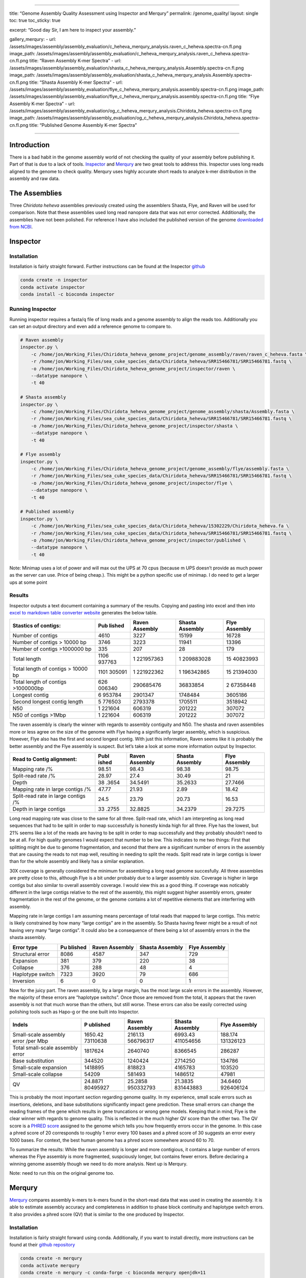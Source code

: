 --------------

title: “Genome Assembly Quality Assessment using Inspector and Merqury”
permalink: /genome_quality/ layout: single toc: true toc_sticky: true

excerpt: “Good day Sir, I am here to inspect your assembly.”

gallery_merqury: - url:
/assets/images/assembly/assembly_evaluation/c_heheva_merqury_analysis.raven_c_heheva.spectra-cn.fl.png
image_path:
/assets/images/assembly/assembly_evaluation/c_heheva_merqury_analysis.raven_c_heheva.spectra-cn.fl.png
title: “Raven Assembly K-mer Spectra” - url:
/assets/images/assembly/assembly_evaluation/shasta_c_heheva_merqury_analysis.Assembly.spectra-cn.fl.png
image_path:
/assets/images/assembly/assembly_evaluation/shasta_c_heheva_merqury_analysis.Assembly.spectra-cn.fl.png
title: “Shasta Assembly K-mer Spectra” - url:
/assets/images/assembly/assembly_evaluation/flye_c_heheva_merqury_analysis.assembly.spectra-cn.fl.png
image_path:
/assets/images/assembly/assembly_evaluation/flye_c_heheva_merqury_analysis.assembly.spectra-cn.fl.png
title: “Flye Assembly K-mer Spectra” - url:
/assets/images/assembly/assembly_evaluation/og_c_heheva_merqury_analysis.Chiridota_heheva.spectra-cn.fl.png
image_path:
/assets/images/assembly/assembly_evaluation/og_c_heheva_merqury_analysis.Chiridota_heheva.spectra-cn.fl.png
title: “Published Genome Assembly K-mer Spectra”

--------------

Introduction
============

There is a bad habit in the genome assembly world of not checking the
quality of your assembly before publishing it. Part of that is due to a
lack of tools.
`Inspector <https://genomebiology.biomedcentral.com/articles/10.1186/s13059-021-02527-4>`__
and
`Merqury <https://genomebiology.biomedcentral.com/articles/10.1186/s13059-020-02134-9>`__
are two great tools to address this. Inspector uses long reads aligned
to the genome to check quality. Merqury uses highly accurate short reads
to analyze k-mer distribution in the assembly and raw data.

The Assemblies
==============

Three *Chiridota heheva* assemblies previously created using the
assemblers Shasta, Flye, and Raven will be used for comparison. Note
that these assemblies used long read nanopore data that was not error
corrected. Additionally, the assemblies have not been polished. For
reference I have also included the published version of the genome
`downloaded from
NCBI <https://www.ncbi.nlm.nih.gov/datasets/genomes/?taxon=2743191&utm_source=gquery&utm_medium=referral>`__.

Inspector
=========

Installation
------------

Installation is fairly straight forward. Further instructions can be
found at the Inspector
`github <https://github.com/ChongLab/Inspector>`__

.. code:: bash

   conda create -n inspector
   conda activate inspector
   conda install -c bioconda inspector

Running Inspector
-----------------

Running inspector requires a fasta/q file of long reads and a genome
assembly to align the reads too. Additionally you can set an output
directory and even add a reference genome to compare to.

.. code:: bash


   # Raven assembly
   inspector.py \
       -c /home/jon/Working_Files/Chiridota_heheva_genome_project/genome_assembly/raven/raven_c_heheva.fasta \
       -r /home/jon/Working_Files/sea_cuke_species_data/Chiridota_heheva/SRR15466781/SRR15466781.fastq \
       -o /home/jon/Working_Files/Chiridota_heheva_genome_project/inspector/raven \
       --datatype nanopore \
       -t 40 

   # Shasta assembly
   inspector.py \
       -c /home/jon/Working_Files/Chiridota_heheva_genome_project/genome_assembly/shasta/Assembly.fasta \
       -r /home/jon/Working_Files/sea_cuke_species_data/Chiridota_heheva/SRR15466781/SRR15466781.fastq \
       -o /home/jon/Working_Files/Chiridota_heheva_genome_project/inspector/shasta \
       --datatype nanopore \
       -t 40 

   # Flye assembly
   inspector.py \
       -c /home/jon/Working_Files/Chiridota_heheva_genome_project/genome_assembly/flye/assembly.fasta \
       -r /home/jon/Working_Files/sea_cuke_species_data/Chiridota_heheva/SRR15466781/SRR15466781.fastq \
       -o /home/jon/Working_Files/Chiridota_heheva_genome_project/inspector/flye \
       --datatype nanopore \
       -t 40 

   # Published assembly
   inspector.py \
       -c /home/jon/Working_Files/sea_cuke_species_data/Chiridota_heheva/15302229/Chiridota_heheva.fa \
       -r /home/jon/Working_Files/sea_cuke_species_data/Chiridota_heheva/SRR15466781/SRR15466781.fastq \
       -o /home/jon/Working_Files/Chiridota_heheva_genome_project/inspector/published \
       --datatype nanopore \
       -t 40 

Note: Minimap uses a lot of power and will max out the UPS at 70 cpus
(because m UPS doesn’t provide as much power as the server can use.
Price of being cheap.). This might be a python specific use of minimap.
I do need to get a larger ups at some point

Results
-------

Inspector outputs a text document containing a summary of the results.
Copying and pasting into excel and then into `excel to markdown table
converter website <https://tableconvert.com/excel-to-markdown>`__
generates the below table.

+--------------------------+--------+-----------+-----------+----------+
| Stastics of contigs:     | Pub    | Raven     | Shasta    | Flye     |
|                          | lished | Assembly  | Assembly  | Assembly |
+==========================+========+===========+===========+==========+
| Number of contigs        | 4610   | 3227      | 15199     | 16728    |
+--------------------------+--------+-----------+-----------+----------+
| Number of contigs >      | 3746   | 3223      | 11941     | 13396    |
| 10000 bp                 |        |           |           |          |
+--------------------------+--------+-----------+-----------+----------+
| Number of contigs        | 335    | 207       | 28        | 179      |
| >1000000 bp              |        |           |           |          |
+--------------------------+--------+-----------+-----------+----------+
| Total length             | 1106   | 1         | 1         | 15       |
|                          | 937763 | 221957363 | 209883028 | 40823993 |
+--------------------------+--------+-----------+-----------+----------+
| Total length of contigs  | 1101   | 1         | 1         | 15       |
| > 10000 bp               | 305091 | 221922362 | 196342865 | 21394030 |
+--------------------------+--------+-----------+-----------+----------+
| Total length of contigs  | 626    | 290685476 | 36833854  | 2        |
| >1000000bp               | 006340 |           |           | 67358448 |
+--------------------------+--------+-----------+-----------+----------+
| Longest contig           | 6      | 2901347   | 1748484   | 3605186  |
|                          | 953784 |           |           |          |
+--------------------------+--------+-----------+-----------+----------+
| Second longest contig    | 5      | 2793378   | 1705511   | 3518942  |
| length                   | 776503 |           |           |          |
+--------------------------+--------+-----------+-----------+----------+
| N50                      | 1      | 606319    | 201222    | 307072   |
|                          | 221604 |           |           |          |
+--------------------------+--------+-----------+-----------+----------+
| N50 of contigs >1Mbp     | 1      | 606319    | 201222    | 307072   |
|                          | 221604 |           |           |          |
+--------------------------+--------+-----------+-----------+----------+

The raven assembly is clearly the winner with regards to assembly
contiguity and N50. The shasta and raven assemblies more or less agree
on the size of the genome with Flye having a significantly larger
assembly, which is suspicious. However, Flye also has the first and
second longest contig. With just this information, Raven seems like it
is probably the better assembly and the Flye assembly is suspect. But
let’s take a look at some more information output by Inspector.

+--------------------------+-------+-----------+-----------+----------+
| Read to Contig           | Publ  | Raven     | Shasta    | Flye     |
| alignment:               | ished | Assembly  | Assembly  | Assembly |
+==========================+=======+===========+===========+==========+
| Mapping rate /%          | 98.51 | 98.43     | 98.38     | 98.75    |
+--------------------------+-------+-----------+-----------+----------+
| Split-read rate /%       | 28.97 | 27.4      | 30.49     | 21       |
+--------------------------+-------+-----------+-----------+----------+
| Depth                    | 38    | 34.5491   | 35.2633   | 27.7466  |
|                          | .3654 |           |           |          |
+--------------------------+-------+-----------+-----------+----------+
| Mapping rate in large    | 47.77 | 21.93     | 2.89      | 18.42    |
| contigs /%               |       |           |           |          |
+--------------------------+-------+-----------+-----------+----------+
| Split-read rate in large | 24.5  | 23.79     | 20.73     | 16.53    |
| contigs /%               |       |           |           |          |
+--------------------------+-------+-----------+-----------+----------+
| Depth in large contigs   | 33    | 32.8825   | 34.2379   | 29.7275  |
|                          | .2755 |           |           |          |
+--------------------------+-------+-----------+-----------+----------+

Long read mapping rate was close to the same for all three. Split-read
rate, which I am interpreting as long read sequences that had to be
split in order to map successfully is honestly kinda high for all three.
Flye has the lowest, but 21% seems like a lot of the reads are having to
be split in order to map successfully and they probably shouldn’t need
to be at all. For high quality genomes I would expect that number to be
low. This indicates to me two things: First that splitting might be due
to genome fragmentation, and second that there are a significant number
of errors in the assembly that are causing the reads to not map well,
resulting in needing to split the reads. Split read rate in large
contigs is lower than for the whole assembly and likely has a similar
explanation.

30X coverage is generally considered the minimum for assembling a long
read genome succesfully. All three assemblies are pretty close to this,
although Flye is a bit under probably due to a larger assembly size.
Coverage is higher in large contigs but also similar to overall assembly
coverage. I would view this as a good thing. If coverage was noticably
different in the large contigs relative to the rest of the assembly,
this might suggest higher assembly errors, greater fragmentation in the
rest of the genome, or the genome contains a lot of repetitive elements
that are interferring with assembly.

Mapping rate in large contigs I am assuming means percentage of total
reads that mapped to large contigs. This metric is likely constrained by
how many “large contigs” are in the assembly. So Shasta having fewer
might be a result of not having very many “large contigs”. It could also
be a consequence of there being a lot of assembly errors in the the
shasta assembly.

+---------------+---------+-------------+--------------+-------------+
| Error type    | Pu      | Raven       | Shasta       | Flye        |
|               | blished | Assembly    | Assembly     | Assembly    |
+===============+=========+=============+==============+=============+
| Structural    | 8086    | 4587        | 347          | 729         |
| error         |         |             |              |             |
+---------------+---------+-------------+--------------+-------------+
| Expansion     | 381     | 379         | 220          | 38          |
+---------------+---------+-------------+--------------+-------------+
| Collapse      | 376     | 288         | 48           | 4           |
+---------------+---------+-------------+--------------+-------------+
| Haplotype     | 7323    | 3920        | 79           | 686         |
| switch        |         |             |              |             |
+---------------+---------+-------------+--------------+-------------+
| Inversion     | 6       | 0           | 0            | 1           |
+---------------+---------+-------------+--------------+-------------+

Now for the juicy part. The raven assembly, by a large margin, has the
most large scale errors in the assembly. However, the majority of these
errors are “haplotype switchs”. Once those are removed from the total,
it appears that the raven assembly is not that much worse than the
others, but still worse. These errors can also be easily corrected using
polishing tools such as Hapo-g or the one built into Inspector.

+-----------------------+----------+-----------+-----------+-----------+
| Indels                | P        | Raven     | Shasta    | Flye      |
|                       | ublished | Assembly  | Assembly  | Assembly  |
+=======================+==========+===========+===========+===========+
| Small-scale assembly  | 1650.42  | 2161.13   | 6993.43   | 188.174   |
| error /per Mbp        | 73110638 | 566796317 | 411054656 | 131326123 |
+-----------------------+----------+-----------+-----------+-----------+
| Total small-scale     | 1817624  | 2640740   | 8366545   | 286287    |
| assembly error        |          |           |           |           |
+-----------------------+----------+-----------+-----------+-----------+
| Base substitution     | 344520   | 1240424   | 2714250   | 134786    |
+-----------------------+----------+-----------+-----------+-----------+
| Small-scale expansion | 1418895  | 818823    | 4165783   | 103520    |
+-----------------------+----------+-----------+-----------+-----------+
| Small-scale collapse  | 54209    | 581493    | 1486512   | 47981     |
+-----------------------+----------+-----------+-----------+-----------+
|                       |          |           |           |           |
+-----------------------+----------+-----------+-----------+-----------+
| QV                    | 24.8871  | 25.2858   | 21.3835   | 34.6460   |
|                       | 80495927 | 950332793 | 831443883 | 926406124 |
+-----------------------+----------+-----------+-----------+-----------+

This is probably the most important section regarding genome quality. In
my experience, small scale errors such as insertions, deletions, and
base substitutions significantly impact gene prediction. These small
errors can change the reading frames of the gene which results in gene
truncations or wrong gene models. Keeping that in mind, Flye is the
clear winner with regards to genome quality. This is reflected in the
much higher QV score than the other two. The QV score is a `PHRED
score <https://en.wikipedia.org/wiki/Phred_quality_score>`__ assigned to
the genome which tells you how frequently errors occur in the genome. In
this case a phred score of 20 corresponds to roughly 1 error every 100
bases and a phred score of 30 suggests an error every 1000 bases. For
context, the best human genome has a phred score somewhere around 60 to
70.

To summarize the results: While the raven assembly is longer and more
contigious, it contains a large number of errors whereas the Flye
assembly is more fragmented, suspciously longer, but contains fewer
errors. Before declaring a winning genome assembly though we need to do
more analysis. Next up is Merqury.

Note: need to run this on the original genome too.

Merqury
=======

`Merqury <https://genomebiology.biomedcentral.com/articles/10.1186/s13059-020-02134-9>`__
compares assembly k-mers to k-mers found in the short-read data that was
used in creating the assembly. It is able to estimate assembly accuracy
and completeness in addition to phase block continuity and haplotype
switch errors. It also provides a phred score (QV) that is similar to
the one produced by Inspector.

.. _installation-1:

Installation
------------

Installation is fairly straight forward using conda. Additionally, if
you want to install directly, more instructions can be found at their
`github repository <https://github.com/marbl/merqury>`__

.. code:: bash

   conda create -n merqury
   conda activate merqury
   conda create -n merqury -c conda-forge -c bioconda merqury openjdk=11

Running Merqury
---------------

.. code:: bash

   # this is a simple script to calculate what the ideal k-mer size is based on the estimated genome size
   $MERQURY/best_k.sh 1100000000 

   # results
   genome: 1100000000
   tolerable collision rate: 0.001
   19.9996

   # iterate over the fastq files in that specific folder and create meryl databases
   for file in /home/jon/Working_Files/sea_cuke_species_data/Chiridota_heheva/SRR15466782/*.fastq
   do
       # 1. Build meryl dbs
       meryl k=20 count output $file.meryl $file
   done

   # 2. Merge the paired-end fastq meryl databases
   meryl union-sum \
     output c_heheva.rawdata.meryl \
     /home/jon/Working_Files/sea_cuke_species_data/Chiridota_heheva/SRR15466782/*.meryl

   # Running Merqury on the genome assemblies

   # Raven assembly
   merqury.sh \
       /home/jon/Working_Files/sea_cuke_species_data/Chiridota_heheva/SRR15466782/c_heheva.rawdata.meryl \
       /home/jon/Working_Files/Chiridota_heheva_genome_project/genome_assembly/raven/raven_c_heheva.fasta \
       raven_c_heheva_merqury_analysis

   # shasta assembly
   merqury.sh \
       /home/jon/Working_Files/sea_cuke_species_data/Chiridota_heheva/SRR15466782/c_heheva.rawdata.meryl \
     /home/jon/Working_Files/Chiridota_heheva_genome_project/genome_assembly/shasta/Assembly.fasta \
       shasta_c_heheva_merqury_analysis

   # Flye assembly
   merqury.sh \
       /home/jon/Working_Files/sea_cuke_species_data/Chiridota_heheva/SRR15466782/c_heheva.rawdata.meryl \
     /home/jon/Working_Files/Chiridota_heheva_genome_project/genome_assembly/flye/assembly.fasta \
       flye_c_heheva_merqury_analysis

   # Published assembly
   merqury.sh \
       /home/jon/Working_Files/sea_cuke_species_data/Chiridota_heheva/SRR15466782/c_heheva.rawdata.meryl \
     /home/jon/Working_Files/sea_cuke_species_data/Chiridota_heheva/15302229/Chiridota_heheva.fa \
       og_c_heheva_merqury_analysis

.. _results-1:

Results
-------

+----------------+-------------------+------------+-------+----------+
| Genome         | Assembly only     | Shared     | QV    | Error    |
| Assembly       | kmers             | Kmers      |       | Rate     |
+================+===================+============+=======+==========+
| Raven          | 187445697         | 1221896050 | 20    | 0.       |
|                |                   |            | .8134 | 00829211 |
+----------------+-------------------+------------+-------+----------+
| Shasta         | 287105937         | 1209594249 | 18    | 0        |
|                |                   |            | .7105 | .0134569 |
+----------------+-------------------+------------+-------+----------+
| Flye           | 139046663         | 1540506161 | 23    | 0.       |
|                |                   |            | .2618 | 00471867 |
+----------------+-------------------+------------+-------+----------+
| Published      | 45930005          | 1106849963 | 26    | 0.       |
| genome         |                   |            | .7431 | 00211684 |
+----------------+-------------------+------------+-------+----------+

Shared kmers are those kmers that are found in both the read dataset and
the genome assembly. Consensus quality (QV) is the Mercury Phred quality
score. The error rate is calculated using presense/absence of k-mers in
the assembly vs raw data. See the Merqury vs Inspector QV scores section
for more info on this is calculated. It looks like shasta has a lower QV
and higher error rate than the Raven assembly. This agrees with the
Inspector results. Although they are a little off from each other.

+-----------------+----------------+------------+---------------------+
| Genome Assembly | Assembly       | Read       | Completeness        |
|                 | K-mers         | K-mers     | Percent             |
+=================+================+============+=====================+
| Raven           | 597225562      | 904653194  | 66.0171             |
+-----------------+----------------+------------+---------------------+
| Shasta          | 545857355      | 904653194  | 60.3389             |
+-----------------+----------------+------------+---------------------+
| Flye            | 702337152      | 904653194  | 77.6361             |
+-----------------+----------------+------------+---------------------+
| Published       | 645834340      | 904653194  | 71.3903             |
| genome          |                |            |                     |
+-----------------+----------------+------------+---------------------+

Per the
`paper <https://genomebiology.biomedcentral.com/articles/10.1186/s13059-020-02134-9#Sec10>`__,
completeness is defined as the “the fraction of reliable k-mers in the
read set that are also found in the assembly. For repetitive genomes,
erroneous read set k-mers can sometimes appear above this threshold due
to recurring errors in high-copy repeat families, but this is rare.”

{% include gallery id=“gallery_merqury” layout=“half” caption=“Merqury
Spectra graphs of the published genome, Raven, Flye, and Shasta
assemblies” %}

Per the `paper <>`__, “A typical k-mer spectrum for a heterozygous
diploid genome consists of two primary peaks, one representing k-mers
that are 1-copy in the diploid genome (heterozygous, on a single
haplotype) and one representing those that are 2-copy in the diploid
genome (homozygous, on both haplotypes or two copies on one haplotype).
The 2-copy k-mers appear with a frequency approximately equal to the
average depth of sequencing coverage, where the 1-copy k-mers appear
with frequency approximately equal to half the sequencing coverage. **If
a genome is entirely homozygous, only the 2-copy peak may appear, and if
the genome is extremely heterozygous, only the 1-copy peak may appear**.
With sufficient sequencing coverage (to separate the peaks along the
axis), and a proper choice of k, both peaks are visible for most
genomes.”

So it appears, not suprisingly, that this sea cucumber genome is highly
hetrozygous. When comparing the graphs, note that the axis scales are
different. I need to see if this can be fixed so the scales are the
same, otherwise it is hard to determine how different the kmer
distribution is between assemblies.

Merqury vs Inspector QV scores
==============================

QV scores are `Phred quality
scores <https://en.wikipedia.org/wiki/Phred_quality_score>`__ assigned
to a genome assembly and are traditionally calculated using

.. math:: \mathrm{QV}=-10{\log}_{10}\ E

Where E is the error rate per a base in the genome assembly or data
being sequenced. Both Inspector and Merqury have different ways of
calculating the error rate in an assembly. Merqury compares the presence
of k-mers in the assembly to those in the raw data. Inspector aligns
long reads to the assembly, identifies and sums the assembly errors
which is then used to create a probability of error per a base. See
below for a more detailed look at the math behind these calculations.

Inspector QV
------------

Inspector calculates the Phred score differently than Merqury. Although
they state is correlates well with Merqury QV results.

.. math:: {N}_{Err}={N}_{Exp}+{N}_{Col}+{N}_{Her}+{N}_{Small}+{n}_{Inv}

.. math:: {N}_{Err}

\ is the sum total of errors (number of bases) inspector found.

.. math:: E=\frac{N_{\mathrm{Err}}}{N_{\mathrm{asm}}}=\frac{N_{\mathrm{Exp}}+{N}_{\mathrm{Col}}+{N}_{\mathrm{Her}}+{N}_{\mathrm{Small}}+{n}_{\mathrm{Inv}}}{N_{\mathrm{asm}}}

.. math:: E

\ or error rate is the number of incorrect bases over the total number
bases in the assembly.

.. math:: \mathrm{QV}=-10{\log}_{10}\ E

Phred scores (QV) are the log of the error rate as shown above. For more
detailed information, check out the methods section of the inspector
`paper <https://genomebiology.biomedcentral.com/articles/10.1186/s13059-021-02527-4#Sec12>`__

Merqury QV
----------

.. math:: \mathrm{QV}=-10{\log}_{10}\ E

As stated earlier, a phred score is the -10log of the error rate as
shown above. The probability that a base is correct is calculated as
shown below where E is

.. math:: E=1-P=1-{\left(1-\frac{K_{\mathrm{asm}}}{K_{\mathrm{total}}}\right)}^{\frac{1}{\mathrm{k}}}

which is 1 minus the probability that a base is correct. The probability
that is a base is correct is calculated as

.. math:: P={\left(\frac{K_{\mathrm{shared}}}{K_{\mathrm{total}}}\right)}^{\frac{1}{\mathrm{k}}}

As noted in the `paper <>`__, “the read set is assumed to completely
cover the genome, any k-mer found only in the assembly

.. math:: {(K_{asm} = K_{total} − K_{shared})}

\ likely reflects a base error in the assembly consensus.” Some basic
math is done to rearrange the equation with

.. math:: {(K_{asm} = K_{total} − K_{shared})}

\ plugged in and viola

.. math:: P={\left(1-\frac{K_{\mathrm{asm}}}{K_{\mathrm{total}}}\right)}^{\frac{1}{\mathrm{k}}}

While Inspector ane Merqury have very different methods of calculating
error rates, the Inspector paper notes they correlate well. Although in
this example, the QV for the assemblies is lower than that calculated
using Inspector, but fairly close. For more information on Merqury
methods see their
`paper <https://genomebiology.biomedcentral.com/articles/10.1186/s13059-020-02134-9#Sec10>`__

